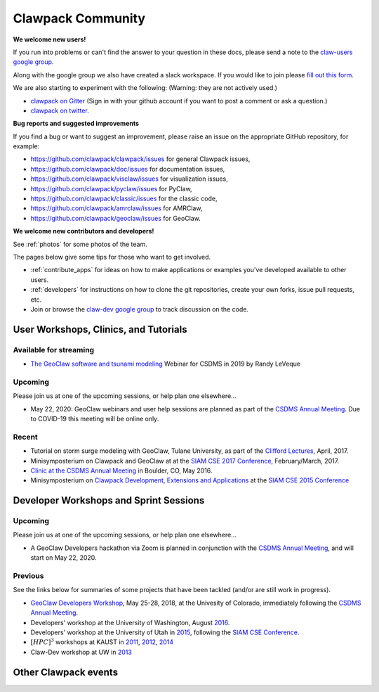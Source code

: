 
.. _community:

Clawpack Community
==================

**We welcome new users!**  

If you run into problems or can't find the answer to
your question in these docs, please send a note to the 
`claw-users google group
<https://groups.google.com/forum/#!forum/claw-users>`_.

Along with the google group we also have created a slack
workspace.  If you would like to join please `fill out this 
form
<https://forms.gle/HaWxefH5pTibgbgN8>`_.

We are also starting to experiment with the following:
(Warning: they are not actively used.)

- `clawpack on Gitter <https://gitter.im/clawpack/public>`_
  (Sign in with your github account if you want to post a comment or ask a
  question.)

- `clawpack on twitter <https://twitter.com/clawpack>`_.

**Bug reports and suggested improvements**

If you find a bug or want to suggest an improvement, please raise an issue
on the appropriate GitHub repository, for example:

- `<https://github.com/clawpack/clawpack/issues>`_ for general Clawpack
  issues,
- `<https://github.com/clawpack/doc/issues>`_ for documentation issues,
- `<https://github.com/clawpack/visclaw/issues>`_ for visualization issues,
- `<https://github.com/clawpack/pyclaw/issues>`_ for PyClaw,
- `<https://github.com/clawpack/classic/issues>`_ for the classic code,
- `<https://github.com/clawpack/amrclaw/issues>`_ for AMRClaw,
- `<https://github.com/clawpack/geoclaw/issues>`_ for GeoClaw.

**We welcome new contributors and developers!**

See :ref:`photos` for some photos of the team.

The pages below give some tips for those who want to get involved.

- :ref:`contribute_apps` for ideas on how to make applications or examples
  you've developed available to other users.  

- :ref:`developers` for instructions on how to clone the git repositories,
  create your own forks, issue pull requests, etc.

- Join or browse the `claw-dev google group
  <https://groups.google.com/forum/#!forum/claw-dev>`_
  to track discussion on the code.

.. _tutorials:

User Workshops, Clinics, and Tutorials
---------------------------------------

Available for streaming
^^^^^^^^^^^^^^^^^^^^^^^

- `The GeoClaw software and tsunami modeling
  <https://csdms.colorado.edu/wiki/Presenters-0439>`__ 
  Webinar for CSDMS in 2019 by Randy LeVeque

Upcoming
^^^^^^^^

Please join us at one of the upcoming sessions, or help plan one elsewhere...

- May 22, 2020: GeoClaw webinars and user help sessions are 
  planned as part of the `CSDMS Annual Meeting
  <https://csdms.colorado.edu/wiki/Form:Annualmeeting2020>`__.
  Due to COVID-19 this meeting will be online only.

Recent
^^^^^^^^

- Tutorial on storm surge modeling with GeoClaw, Tulane University, as part
  of the `Clifford Lectures <http://www2.tulane.edu/sse/math/news/clifford-lectures-april-2017.cfm>`_, April, 2017.

-  Minisymposterium on Clawpack and GeoClaw at 
   at the `SIAM CSE 2017 Conference <http://www.siam.org/meetings/cse17>`_,
   February/March, 2017.

- `Clinic at the CSDMS Annual Meeting
  <http://csdms.colorado.edu/wiki/CSDMS_2016_annual_meeting_Randy_LeVeque>`_ 
  in Boulder, CO, May 2016.

-  Minisymposterium on 
   `Clawpack Development, Extensions and Applications
   <http://depts.washington.edu/clawpack/posters/siam_cse_2015/>`_
   at the `SIAM CSE 2015 Conference <http://www.siam.org/meetings/cse15/submissions.php>`_


.. _workshops:

Developer Workshops and Sprint Sessions
----------------------------------------

Upcoming
^^^^^^^^

Please join us at one of the upcoming sessions, or help plan one elsewhere...

- A GeoClaw Developers hackathon via Zoom is planned in conjunction with the 
  `CSDMS Annual Meeting
  <https://csdms.colorado.edu/wiki/Form:Annualmeeting2020>`__,
  and will start on May 22, 2020.

Previous
^^^^^^^^

See the links below for summaries of some projects that
have been tackled (and/or are still work in progress).

- `GeoClaw Developers Workshop <http://www.clawpack.org/geoclawdev-2018/>`_, 
  May 25-28, 2018, at the Univesity of Colorado, immediately following the 
  `CSDMS Annual Meeting <https://csdms.colorado.edu/wiki/Form:Annualmeeting2018>`_.

- Developers' workshop at the University of Washington, August
  `2016 <http://www.clawpack.org/clawdev-2016/>`_.

- Developers' workshop at the University of Utah in 
  `2015 <https://github.com/clawpack/clawpack/wiki/Claw-Dev-Hackathon,-March-2015>`_, 
  following the 
  `SIAM CSE Conference <http://www.siam.org/meetings/cse15/submissions.php>`_.

- :math:`[HPC]^3` workshops at KAUST in 
  `2011 <https://sites.google.com/site/hpc3atkaust/>`_,
  `2012 <https://github.com/clawpack/pyclaw/wiki/HPC3-2012>`_,
  `2014 <https://github.com/clawpack/pyclaw/wiki/HPC3-2014>`_

- Claw-Dev workshop at UW in `2013 <http://www.clawpack.org/clawdev2013/>`_


Other Clawpack events
---------------------

